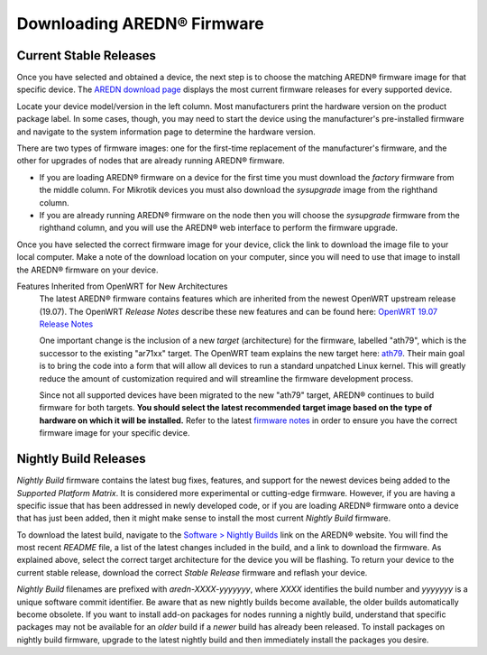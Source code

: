 ==================================
Downloading AREDN |trade| Firmware
==================================

Current Stable Releases
-----------------------

Once you have selected and obtained a device, the next step is to choose the matching AREDN |trade| firmware image for that specific device. The `AREDN download page <http://downloads.arednmesh.org/firmware/html/stable.html>`_ displays the most current firmware releases for every supported device.

Locate your device model/version in the left column. Most manufacturers print the hardware version on the product package label. In some cases, though, you may need to start the device using the manufacturer's pre-installed firmware and navigate to the system information page to determine the hardware version.

There are two types of firmware images: one for the first-time replacement of the manufacturer's firmware, and the other for upgrades of nodes that are already running AREDN |trade| firmware.

* If you are loading AREDN |trade| firmware on a device for the first time you must download the *factory* firmware from the middle column. For Mikrotik devices you must also download the *sysupgrade* image from the righthand column.

* If you are already running AREDN |trade| firmware on the node then you will choose the *sysupgrade* firmware from the righthand column, and you will use the AREDN |trade| web interface to perform the firmware upgrade.

Once you have selected the correct firmware image for your device, click the link to download the image file to your local computer. Make a note of the download location on your computer, since you will need to use that image to install the AREDN |trade| firmware on your device.

Features Inherited from OpenWRT for New Architectures
  The latest AREDN |trade| firmware contains features which are inherited from the newest OpenWRT upstream release (19.07). The OpenWRT *Release Notes* describe these new features and can be found here: `OpenWRT 19.07 Release Notes <http://openwrt.org/releases/19.07/start>`_

  One important change is the inclusion of a new *target* (architecture) for the firmware, labelled "ath79", which is the successor to the existing "ar71xx" target. The OpenWRT team explains the new target here: `ath79 <https://openwrt.org/docs/techref/targets/ath79>`_. Their main goal is to bring the code into a form that will allow all devices to run a standard unpatched Linux kernel. This will greatly reduce the amount of customization required and will streamline the firmware development process.

  Since not all supported devices have been migrated to the new "ath79" target, AREDN |trade| continues to build firmware for both targets. **You should select the latest recommended target image based on the type of hardware on which it will be installed.** Refer to the latest `firmware notes <http://downloads.arednmesh.org/snapshots/trunk/readme.md>`_ in order to ensure you have the correct firmware image for your specific device.

Nightly Build Releases
-----------------------

*Nightly Build* firmware contains the latest bug fixes, features, and support for the newest devices being added to the *Supported Platform Matrix*. It is considered more experimental or cutting-edge firmware. However, if you are having a specific issue that has been addressed in newly developed code, or if you are loading AREDN |trade| firmware onto a device that has just been added, then it might make sense to install the most current *Nightly Build* firmware.

To download the latest build, navigate to the `Software > Nightly Builds <https://www.arednmesh.org/content/nightly-builds>`_ link on the AREDN |trade| website. You will find the most recent *README* file, a list of the latest changes included in the build, and a link to download the firmware. As explained above, select the correct target architecture for the device you will be flashing. To return your device to the current stable release, download the correct *Stable Release* firmware and reflash your device.

*Nightly Build* filenames are prefixed with *aredn-XXXX-yyyyyyy*, where *XXXX* identifies the build number and *yyyyyyy* is a unique software commit identifier. Be aware that as new nightly builds become available, the older builds automatically become obsolete. If you want to install add-on packages for nodes running a nightly build, understand that specific packages may not be available for an *older* build if a *newer* build has already been released. To install packages on nightly build firmware, upgrade to the latest nightly build and then immediately install the packages you desire.


.. |trade|  unicode:: U+00AE .. Registered Trademark SIGN
   :ltrim:
